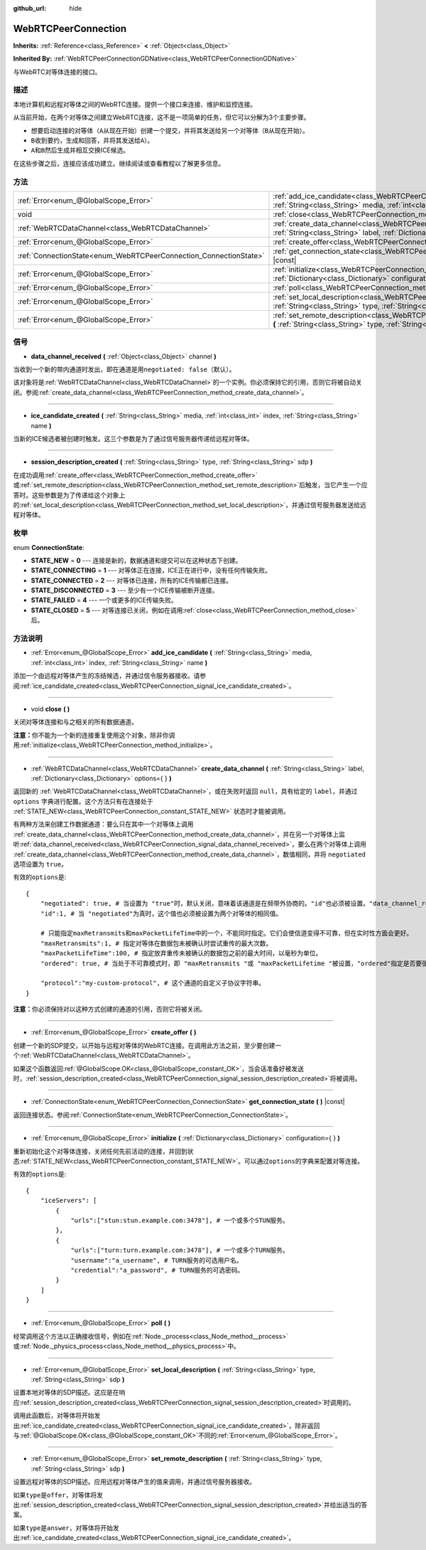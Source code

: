 :github_url: hide

.. Generated automatically by doc/tools/make_rst.py in GaaeExplorer's source tree.
.. DO NOT EDIT THIS FILE, but the WebRTCPeerConnection.xml source instead.
.. The source is found in doc/classes or modules/<name>/doc_classes.

.. _class_WebRTCPeerConnection:

WebRTCPeerConnection
====================

**Inherits:** :ref:`Reference<class_Reference>` **<** :ref:`Object<class_Object>`

**Inherited By:** :ref:`WebRTCPeerConnectionGDNative<class_WebRTCPeerConnectionGDNative>`

与WebRTC对等体连接的接口。

描述
----

本地计算机和远程对等体之间的WebRTC连接。提供一个接口来连接、维护和监控连接。

从当前开始，在两个对等体之间建立WebRTC连接，这不是一项简单的任务，但它可以分解为3个主要步骤。

- 想要启动连接的对等体（\ ``A``\ 从现在开始）创建一个提交，并将其发送给另一个对等体（\ ``B``\ 从现在开始）。

- ``B``\ 收到要约，生成和回答，并将其发送给\ ``A``\ ）。

- ``A``\ 和\ ``B``\ 然后生成并相互交换ICE候选。

在这些步骤之后，连接应该成功建立。继续阅读或查看教程以了解更多信息。

方法
----

+-------------------------------------------------------------------+--------------------------------------------------------------------------------------------------------------------------------------------------------------------------------------------+
| :ref:`Error<enum_@GlobalScope_Error>`                             | :ref:`add_ice_candidate<class_WebRTCPeerConnection_method_add_ice_candidate>` **(** :ref:`String<class_String>` media, :ref:`int<class_int>` index, :ref:`String<class_String>` name **)** |
+-------------------------------------------------------------------+--------------------------------------------------------------------------------------------------------------------------------------------------------------------------------------------+
| void                                                              | :ref:`close<class_WebRTCPeerConnection_method_close>` **(** **)**                                                                                                                          |
+-------------------------------------------------------------------+--------------------------------------------------------------------------------------------------------------------------------------------------------------------------------------------+
| :ref:`WebRTCDataChannel<class_WebRTCDataChannel>`                 | :ref:`create_data_channel<class_WebRTCPeerConnection_method_create_data_channel>` **(** :ref:`String<class_String>` label, :ref:`Dictionary<class_Dictionary>` options={ } **)**           |
+-------------------------------------------------------------------+--------------------------------------------------------------------------------------------------------------------------------------------------------------------------------------------+
| :ref:`Error<enum_@GlobalScope_Error>`                             | :ref:`create_offer<class_WebRTCPeerConnection_method_create_offer>` **(** **)**                                                                                                            |
+-------------------------------------------------------------------+--------------------------------------------------------------------------------------------------------------------------------------------------------------------------------------------+
| :ref:`ConnectionState<enum_WebRTCPeerConnection_ConnectionState>` | :ref:`get_connection_state<class_WebRTCPeerConnection_method_get_connection_state>` **(** **)** |const|                                                                                    |
+-------------------------------------------------------------------+--------------------------------------------------------------------------------------------------------------------------------------------------------------------------------------------+
| :ref:`Error<enum_@GlobalScope_Error>`                             | :ref:`initialize<class_WebRTCPeerConnection_method_initialize>` **(** :ref:`Dictionary<class_Dictionary>` configuration={ } **)**                                                          |
+-------------------------------------------------------------------+--------------------------------------------------------------------------------------------------------------------------------------------------------------------------------------------+
| :ref:`Error<enum_@GlobalScope_Error>`                             | :ref:`poll<class_WebRTCPeerConnection_method_poll>` **(** **)**                                                                                                                            |
+-------------------------------------------------------------------+--------------------------------------------------------------------------------------------------------------------------------------------------------------------------------------------+
| :ref:`Error<enum_@GlobalScope_Error>`                             | :ref:`set_local_description<class_WebRTCPeerConnection_method_set_local_description>` **(** :ref:`String<class_String>` type, :ref:`String<class_String>` sdp **)**                        |
+-------------------------------------------------------------------+--------------------------------------------------------------------------------------------------------------------------------------------------------------------------------------------+
| :ref:`Error<enum_@GlobalScope_Error>`                             | :ref:`set_remote_description<class_WebRTCPeerConnection_method_set_remote_description>` **(** :ref:`String<class_String>` type, :ref:`String<class_String>` sdp **)**                      |
+-------------------------------------------------------------------+--------------------------------------------------------------------------------------------------------------------------------------------------------------------------------------------+

信号
----

.. _class_WebRTCPeerConnection_signal_data_channel_received:

- **data_channel_received** **(** :ref:`Object<class_Object>` channel **)**

当收到一个新的带内通道时发出，即在通道是用\ ``negotiated: false``\ （默认）。

该对象将是\ :ref:`WebRTCDataChannel<class_WebRTCDataChannel>`\ 的一个实例。你必须保持它的引用，否则它将被自动关闭。参阅\ :ref:`create_data_channel<class_WebRTCPeerConnection_method_create_data_channel>`\ 。

----

.. _class_WebRTCPeerConnection_signal_ice_candidate_created:

- **ice_candidate_created** **(** :ref:`String<class_String>` media, :ref:`int<class_int>` index, :ref:`String<class_String>` name **)**

当新的ICE候选者被创建时触发。这三个参数是为了通过信号服务器传递给远程对等体。

----

.. _class_WebRTCPeerConnection_signal_session_description_created:

- **session_description_created** **(** :ref:`String<class_String>` type, :ref:`String<class_String>` sdp **)**

在成功调用\ :ref:`create_offer<class_WebRTCPeerConnection_method_create_offer>`\ 或\ :ref:`set_remote_description<class_WebRTCPeerConnection_method_set_remote_description>`\ 后触发，当它产生一个应答时。这些参数是为了传递给这个对象上的\ :ref:`set_local_description<class_WebRTCPeerConnection_method_set_local_description>`\ ，并通过信号服务器发送给远程对等体。

枚举
----

.. _enum_WebRTCPeerConnection_ConnectionState:

.. _class_WebRTCPeerConnection_constant_STATE_NEW:

.. _class_WebRTCPeerConnection_constant_STATE_CONNECTING:

.. _class_WebRTCPeerConnection_constant_STATE_CONNECTED:

.. _class_WebRTCPeerConnection_constant_STATE_DISCONNECTED:

.. _class_WebRTCPeerConnection_constant_STATE_FAILED:

.. _class_WebRTCPeerConnection_constant_STATE_CLOSED:

enum **ConnectionState**:

- **STATE_NEW** = **0** --- 连接是新的，数据通道和提交可以在这种状态下创建。

- **STATE_CONNECTING** = **1** --- 对等体正在连接，ICE正在进行中，没有任何传输失败。

- **STATE_CONNECTED** = **2** --- 对等体已连接，所有的ICE传输都已连接。

- **STATE_DISCONNECTED** = **3** --- 至少有一个ICE传输被断开连接。

- **STATE_FAILED** = **4** --- 一个或更多的ICE传输失败。

- **STATE_CLOSED** = **5** --- 对等连接已关闭，例如在调用\ :ref:`close<class_WebRTCPeerConnection_method_close>`\ 后。

方法说明
--------

.. _class_WebRTCPeerConnection_method_add_ice_candidate:

- :ref:`Error<enum_@GlobalScope_Error>` **add_ice_candidate** **(** :ref:`String<class_String>` media, :ref:`int<class_int>` index, :ref:`String<class_String>` name **)**

添加一个由远程对等体产生的冻结候选，并通过信令服务器接收。请参阅\ :ref:`ice_candidate_created<class_WebRTCPeerConnection_signal_ice_candidate_created>`\ 。

----

.. _class_WebRTCPeerConnection_method_close:

- void **close** **(** **)**

关闭对等体连接和与之相关的所有数据通道。

\ **注意：**\ 你不能为一个新的连接重复使用这个对象，除非你调用\ :ref:`initialize<class_WebRTCPeerConnection_method_initialize>`\ 。

----

.. _class_WebRTCPeerConnection_method_create_data_channel:

- :ref:`WebRTCDataChannel<class_WebRTCDataChannel>` **create_data_channel** **(** :ref:`String<class_String>` label, :ref:`Dictionary<class_Dictionary>` options={ } **)**

返回新的 :ref:`WebRTCDataChannel<class_WebRTCDataChannel>`\ ，或在失败时返回 ``null``\ ，具有给定的 ``label``\ ，并通过 ``options`` 字典进行配置。这个方法只有在连接处于 :ref:`STATE_NEW<class_WebRTCPeerConnection_constant_STATE_NEW>` 状态时才能被调用。

有两种方法来创建工作数据通道：要么只在其中一个对等体上调用 :ref:`create_data_channel<class_WebRTCPeerConnection_method_create_data_channel>`\ ，并在另一个对等体上监听\ :ref:`data_channel_received<class_WebRTCPeerConnection_signal_data_channel_received>`\ ，要么在两个对等体上调用 :ref:`create_data_channel<class_WebRTCPeerConnection_method_create_data_channel>`\ ，数值相同，并将 ``negotiated`` 选项设置为 ``true``\ 。

有效的\ ``options``\ 是:

::

    {
        "negotiated": true, # 当设置为 "true"时，默认关闭，意味着该通道是在频带外协商的。"id"也必须被设置。"data_channel_received" 将不会被调用。
        "id":1, # 当 "negotiated"为真时，这个值也必须被设置为两个对等体的相同值。
    
        # 只能指定maxRetransmits和maxPacketLifeTime中的一个，不能同时指定。它们会使信道变得不可靠，但在实时性方面会更好。
        "maxRetransmits":1, # 指定对等体在数据包未被确认时尝试重传的最大次数。
        "maxPacketLifeTime":100, # 指定放弃重传未被确认的数据包之前的最大时间，以毫秒为单位。
        "ordered": true, # 当处于不可靠模式时，即 "maxRetransmits "或 "maxPacketLifetime "被设置，"ordered"指定是否要强制执行数据包排序，默认为true。
    
        "protocol":"my-custom-protocol", # 这个通道的自定义子协议字符串。
    }

\ **注意：**\ 你必须保持对以这种方式创建的通道的引用，否则它将被关闭。

----

.. _class_WebRTCPeerConnection_method_create_offer:

- :ref:`Error<enum_@GlobalScope_Error>` **create_offer** **(** **)**

创建一个新的SDP提交，以开始与远程对等体的WebRTC连接。在调用此方法之前，至少要创建一个\ :ref:`WebRTCDataChannel<class_WebRTCDataChannel>`\ 。

如果这个函数返回\ :ref:`@GlobalScope.OK<class_@GlobalScope_constant_OK>`\ ，当会话准备好被发送时，\ :ref:`session_description_created<class_WebRTCPeerConnection_signal_session_description_created>`\ 将被调用。

----

.. _class_WebRTCPeerConnection_method_get_connection_state:

- :ref:`ConnectionState<enum_WebRTCPeerConnection_ConnectionState>` **get_connection_state** **(** **)** |const|

返回连接状态。参阅\ :ref:`ConnectionState<enum_WebRTCPeerConnection_ConnectionState>`\ 。

----

.. _class_WebRTCPeerConnection_method_initialize:

- :ref:`Error<enum_@GlobalScope_Error>` **initialize** **(** :ref:`Dictionary<class_Dictionary>` configuration={ } **)**

重新初始化这个对等体连接，关闭任何先前活动的连接，并回到状态\ :ref:`STATE_NEW<class_WebRTCPeerConnection_constant_STATE_NEW>`\ 。可以通过\ ``options``\ 的字典来配置对等连接。

有效的\ ``options``\ 是:

::

    {
        "iceServers": [
            {
                "urls":["stun:stun.example.com:3478"], # 一个或多个STUN服务。
            },
            {
                "urls":["turn:turn.example.com:3478"], # 一个或多个TURN服务。
                "username":"a_username", # TURN服务的可选用户名。
                "credential":"a_password", # TURN服务的可选密码。
            }
        ]
    }

----

.. _class_WebRTCPeerConnection_method_poll:

- :ref:`Error<enum_@GlobalScope_Error>` **poll** **(** **)**

经常调用这个方法以正确接收信号，例如在\ :ref:`Node._process<class_Node_method__process>`\ 或\ :ref:`Node._physics_process<class_Node_method__physics_process>`\ 中。

----

.. _class_WebRTCPeerConnection_method_set_local_description:

- :ref:`Error<enum_@GlobalScope_Error>` **set_local_description** **(** :ref:`String<class_String>` type, :ref:`String<class_String>` sdp **)**

设置本地对等体的SDP描述。这应是在响应\ :ref:`session_description_created<class_WebRTCPeerConnection_signal_session_description_created>`\ 时调用的。

调用此函数后，对等体将开始发出\ :ref:`ice_candidate_created<class_WebRTCPeerConnection_signal_ice_candidate_created>`\ ，除非返回与\ :ref:`@GlobalScope.OK<class_@GlobalScope_constant_OK>`\ 不同的\ :ref:`Error<enum_@GlobalScope_Error>`\ 。

----

.. _class_WebRTCPeerConnection_method_set_remote_description:

- :ref:`Error<enum_@GlobalScope_Error>` **set_remote_description** **(** :ref:`String<class_String>` type, :ref:`String<class_String>` sdp **)**

设置远程对等体的SDP描述。应用远程对等体产生的值来调用，并通过信号服务器接收。

如果\ ``type``\ 是\ ``offer``\ ，对等体将发出\ :ref:`session_description_created<class_WebRTCPeerConnection_signal_session_description_created>`\ 并给出适当的答案。

如果\ ``type``\ 是\ ``answer``\ ，对等体将开始发出\ :ref:`ice_candidate_created<class_WebRTCPeerConnection_signal_ice_candidate_created>`\ 。

.. |virtual| replace:: :abbr:`virtual (This method should typically be overridden by the user to have any effect.)`
.. |const| replace:: :abbr:`const (This method has no side effects. It doesn't modify any of the instance's member variables.)`
.. |vararg| replace:: :abbr:`vararg (This method accepts any number of arguments after the ones described here.)`
